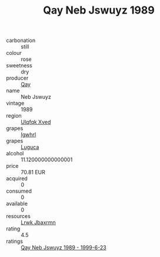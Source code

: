 :PROPERTIES:
:ID:                     dfbf1949-45a4-44f1-9e2b-5880752abdef
:END:
#+TITLE: Qay Neb Jswuyz 1989

- carbonation :: still
- colour :: rose
- sweetness :: dry
- producer :: [[id:c8fd643f-17cf-4963-8cdb-3997b5b1f19c][Qay]]
- name :: Neb Jswuyz
- vintage :: 1989
- region :: [[id:106b3122-bafe-43ea-b483-491e796c6f06][Ulqfqk Xved]]
- grapes :: [[id:418b9689-f8de-4492-b893-3f048b747884][Igwhrl]]
- grapes :: [[id:6423960a-d657-4c04-bc86-30f8b810e849][Luguca]]
- alcohol :: 11.120000000000001
- price :: 70.81 EUR
- acquired :: 0
- consumed :: 0
- available :: 0
- resources :: [[id:a9621b95-966c-4319-8256-6168df5411b3][Lrwk Jbaxrmn]]
- rating :: 4.5
- ratings :: [[id:b39c888d-0d57-40c7-8e93-6a4f627c6e55][Qay Neb Jswuyz 1989 - 1999-6-23]]


